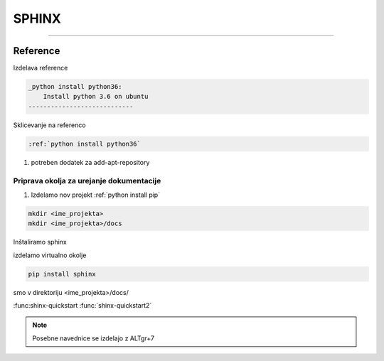 SPHINX
======
======

Reference
###########################

Izdelava reference

.. code::
    
    _python install python36:
	Install python 3.6 on ubuntu
    ----------------------------

Sklicevanje na referenco

.. code::
    
    :ref:`python install python36`


#.  potreben dodatek za add-apt-repository


Priprava okolja za urejanje dokumentacije
-----------------------------------------

#.  Izdelamo nov projekt :ref:`python install pip`

.. code-block::

    mkdir <ime_projekta>
    mkdir <ime_projekta>/docs

Inštaliramo sphinx

izdelamo virtualno okolje

.. code-block::

    pip install sphinx


smo v direktoriju <ime_projekta>/docs/

:func:shinx-quickstart
:func:`shinx-quickstart2`

.. note::
    Posebne navednice se izdelajo z ALTgr+7

.. glossary::

    :func:<command>
        Za izpostavitev kode

